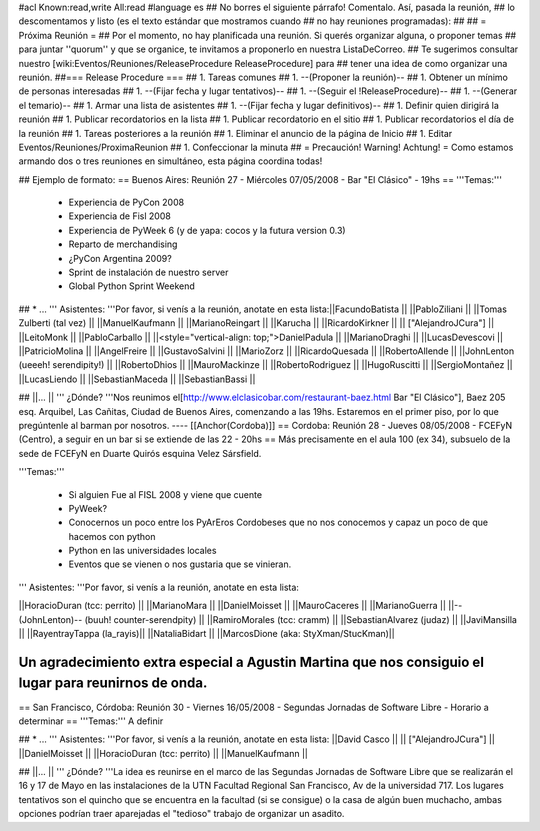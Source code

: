 #acl Known:read,write All:read
#language es
## No borres el siguiente párrafo! Comentalo. Así, pasada la reunión,
## lo descomentamos y listo (es el texto estándar que mostramos cuando
## no hay reuniones programadas):
##
## = Próxima Reunión =
## Por el momento, no hay planificada una reunión. Si querés organizar alguna, o proponer temas
## para juntar ''quorum'' y que se organice, te invitamos a proponerlo en nuestra ListaDeCorreo.
## Te sugerimos consultar nuestro [wiki:Eventos/Reuniones/ReleaseProcedure ReleaseProcedure] para
## tener una idea de como organizar una reunión.
##=== Release Procedure ===
## 1. Tareas comunes
##  1. --(Proponer la reunión)--
##  1. Obtener un mínimo de personas interesadas
##  1. --(Fijar fecha y lugar tentativos)--
##  1. --(Seguir el !ReleaseProcedure)--
##  1. --(Generar el temario)--
##  1. Armar una lista de asistentes
##  1. --(Fijar fecha y lugar definitivos)--
##  1. Definir quien dirigirá la reunión
##  1. Publicar recordatorios en la lista
##  1. Publicar recordatorio en el sitio
##  1. Publicar recordatorios el día de la reunión
## 1. Tareas posteriores a la reunión
##  1. Eliminar el anuncio de la página de Inicio
##  1. Editar Eventos/Reuniones/ProximaReunion
##  1. Confeccionar la minuta
##
= Precaución! Warning! Achtung! =
Como estamos armando dos o tres reuniones en simultáneo, esta página coordina todas!

## Ejemplo de formato:
== Buenos Aires: Reunión 27 - Miércoles 07/05/2008 - Bar "El Clásico" - 19hs ==
'''Temas:'''

 * Experiencia de PyCon 2008
 * Experiencia de Fisl 2008
 * Experiencia de PyWeek 6 (y de yapa: cocos y la futura version 0.3)
 * Reparto de merchandising
 * ¿PyCon Argentina 2009?
 * Sprint de instalación de nuestro server
 * Global Python Sprint Weekend

## * ...
''' Asistentes: '''Por favor, si venís a la reunión, anotate en esta lista:||FacundoBatista ||
||PabloZiliani ||
||Tomas Zulberti (tal vez) ||
||ManuelKaufmann ||
||MarianoReingart ||
||Karucha ||
||RicardoKirkner ||
|| ["AlejandroJCura"] ||
||LeitoMonk ||
||PabloCarballo ||
||<style="vertical-align: top;">DanielPadula ||
||MarianoDraghi ||
||LucasDevescovi ||
||PatricioMolina ||
||AngelFreire ||
||GustavoSalvini ||
||MarioZorz ||
||RicardoQuesada ||
||RobertoAllende ||
||JohnLenton (ueeeh! serendipity!) ||
||RobertoDhios ||
||MauroMackinze ||
||RobertoRodriguez ||
||HugoRuscitti ||
||SergioMontañez ||
||LucasLiendo ||
||SebastianMaceda ||
||SebastianBassi ||


## ||... ||
''' ¿Dónde? '''Nos reunimos el[http://www.elclasicobar.com/restaurant-baez.html Bar "El Clásico"], Baez 205 esq. Arquibel, Las Cañitas, Ciudad de Buenos Aires, comenzando a las 19hs. Estaremos en el primer piso, por lo que pregúntenle al barman por nosotros.
----
[[Anchor(Cordoba)]]
== Cordoba: Reunión 28 - Jueves 08/05/2008 - FCEFyN (Centro), a seguir en un bar si se extiende de las 22 - 20hs ==
Más precisamente en el aula 100 (ex 34), subsuelo de la sede de FCEFyN en Duarte Quirós esquina Velez Sársfield.

'''Temas:'''

 * Si alguien Fue al FISL 2008 y viene que cuente
 * PyWeek?
 * Conocernos un poco entre los PyArEros Cordobeses que no nos conocemos y capaz un poco de que hacemos con python
 * Python en las universidades locales
 * Eventos que se vienen o nos gustaria que se vinieran.

''' Asistentes: '''Por favor, si venís a la reunión, anotate en esta lista:

||HoracioDuran (tcc: perrito) ||
||MarianoMara ||
||DanielMoisset ||
||MauroCaceres ||
||MarianoGuerra ||
||--(JohnLenton)-- (buuh! counter-serendpity) ||
||RamiroMorales (tcc: cramm) ||
||SebastianAlvarez (judaz) ||
||JaviMansilla ||
||RayentrayTappa (la_rayis)||
||NataliaBidart ||
||MarcosDione (aka: StyXman/StucKman)||


Un agradecimiento extra especial a Agustin Martina que nos consiguio el lugar para reunirnos de onda.
----
== San Francisco, Córdoba: Reunión 30 - Viernes 16/05/2008 - Segundas Jornadas de Software Libre - Horario a determinar ==
'''Temas:''' A definir

## * ...
''' Asistentes: '''Por favor, si venís a la reunión, anotate en esta lista:
||David Casco ||
|| ["AlejandroJCura"] ||
||DanielMoisset ||
||HoracioDuran (tcc: perrito) ||
||ManuelKaufmann ||


## ||... ||
''' ¿Dónde? '''La idea es reunirse en el marco de las Segundas Jornadas de Software Libre que se realizarán el 16 y 17 de Mayo en las instalaciones de la UTN Facultad Regional San Francisco, Av de la universidad 717. Los lugares tentativos son el quincho que se encuentra en la facultad (si se consigue) o la casa de algún buen muchacho, ambas opciones podrían traer aparejadas el "tedioso" trabajo de organizar un asadito.
